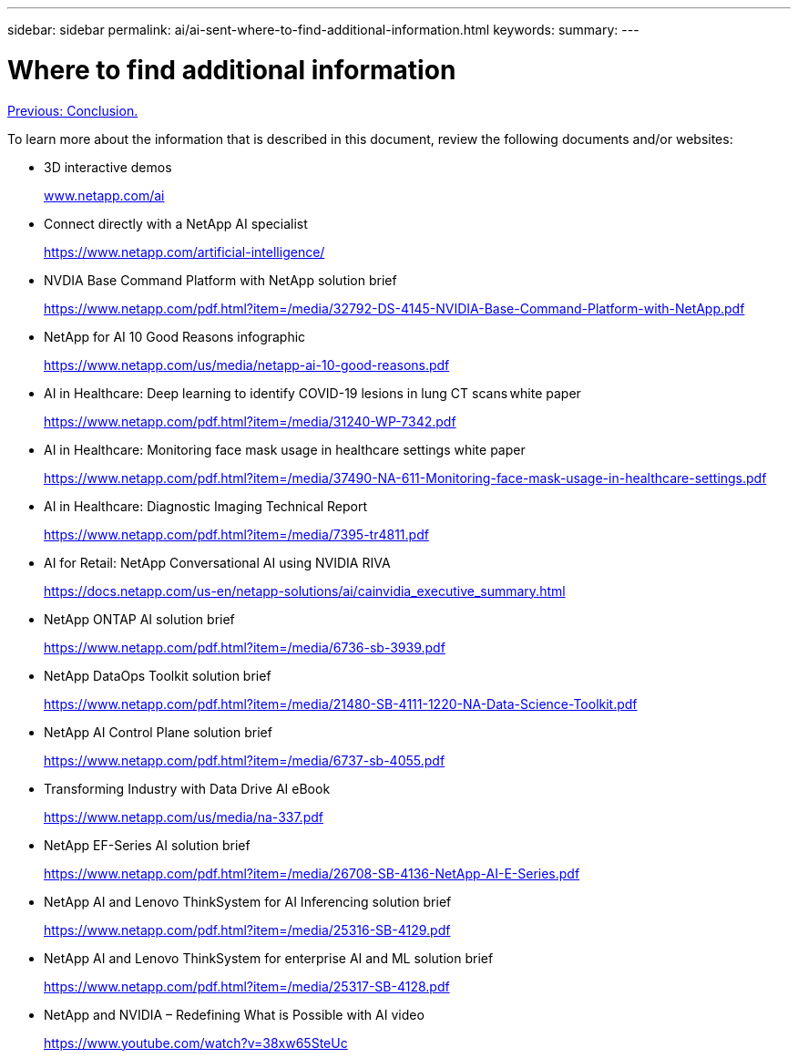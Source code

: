 ---
sidebar: sidebar
permalink: ai/ai-sent-where-to-find-additional-information.html
keywords:
summary:
---

= Where to find additional information
:hardbreaks:
:nofooter:
:icons: font
:linkattrs:
:imagesdir: ./../media/

//
// This file was created with NDAC Version 2.0 (August 17, 2020)
//
// 2021-10-25 11:10:26.115311
//

link:ai-sent-conclusion.html[Previous: Conclusion.]

To learn more about the information that is described in this document, review the following documents and/or websites:

* 3D interactive demos
+
http://www.netapp.com/ai[www.netapp.com/ai^]

* Connect directly with a NetApp AI specialist
+
https://www.netapp.com/artificial-intelligence/[https://www.netapp.com/artificial-intelligence/^]

* NVDIA Base Command Platform with NetApp solution brief
+
https://www.netapp.com/pdf.html?item=/media/32792-DS-4145-NVIDIA-Base-Command-Platform-with-NetApp.pdf[https://www.netapp.com/pdf.html?item=/media/32792-DS-4145-NVIDIA-Base-Command-Platform-with-NetApp.pdf^]

* NetApp for AI 10 Good Reasons infographic
+
https://www.netapp.com/us/media/netapp-ai-10-good-reasons.pdf[https://www.netapp.com/us/media/netapp-ai-10-good-reasons.pdf^]

* AI in Healthcare: Deep learning to identify COVID-19 lesions in lung CT scans white paper
+
https://www.netapp.com/pdf.html?item=/media/31240-WP-7342.pdf[https://www.netapp.com/pdf.html?item=/media/31240-WP-7342.pdf^]

* AI in Healthcare: Monitoring face mask usage in healthcare settings white paper
+
https://www.netapp.com/pdf.html?item=/media/37490-NA-611-Monitoring-face-mask-usage-in-healthcare-settings.pdf[https://www.netapp.com/pdf.html?item=/media/37490-NA-611-Monitoring-face-mask-usage-in-healthcare-settings.pdf^]

* AI in Healthcare: Diagnostic Imaging Technical Report
+
https://www.netapp.com/pdf.html?item=/media/7395-tr4811.pdf[https://www.netapp.com/pdf.html?item=/media/7395-tr4811.pdf^]

* AI for Retail: NetApp Conversational AI using NVIDIA RIVA
+
https://docs.netapp.com/us-en/netapp-solutions/ai/cainvidia_executive_summary.html[https://docs.netapp.com/us-en/netapp-solutions/ai/cainvidia_executive_summary.html^]

* NetApp ONTAP AI solution brief
+
https://www.netapp.com/pdf.html?item=/media/6736-sb-3939.pdf[https://www.netapp.com/pdf.html?item=/media/6736-sb-3939.pdf^]

* NetApp DataOps Toolkit solution brief
+
https://www.netapp.com/pdf.html?item=/media/21480-SB-4111-1220-NA-Data-Science-Toolkit.pdf[https://www.netapp.com/pdf.html?item=/media/21480-SB-4111-1220-NA-Data-Science-Toolkit.pdf^]

* NetApp AI Control Plane solution brief
+
https://www.netapp.com/pdf.html?item=/media/6737-sb-4055.pdf[https://www.netapp.com/pdf.html?item=/media/6737-sb-4055.pdf^]

* Transforming Industry with Data Drive AI eBook
+
https://www.netapp.com/us/media/na-337.pdf[https://www.netapp.com/us/media/na-337.pdf^]

* NetApp EF-Series AI solution brief
+
https://www.netapp.com/pdf.html?item=/media/26708-SB-4136-NetApp-AI-E-Series.pdf[https://www.netapp.com/pdf.html?item=/media/26708-SB-4136-NetApp-AI-E-Series.pdf^]

* NetApp AI and Lenovo ThinkSystem for AI Inferencing solution brief
+
https://www.netapp.com/pdf.html?item=/media/25316-SB-4129.pdf[https://www.netapp.com/pdf.html?item=/media/25316-SB-4129.pdf^]

* NetApp AI and Lenovo ThinkSystem for enterprise AI and ML solution brief
+
https://www.netapp.com/pdf.html?item=/media/25317-SB-4128.pdf[https://www.netapp.com/pdf.html?item=/media/25317-SB-4128.pdf^]

* NetApp and NVIDIA – Redefining What is Possible with AI video
+
https://www.youtube.com/watch?v=38xw65SteUc[https://www.youtube.com/watch?v=38xw65SteUc^]
